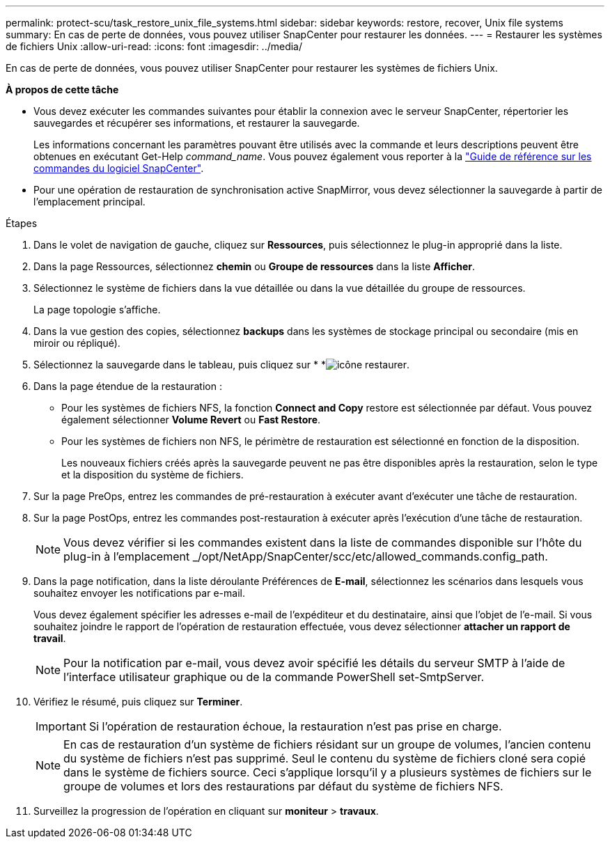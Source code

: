 ---
permalink: protect-scu/task_restore_unix_file_systems.html 
sidebar: sidebar 
keywords: restore, recover, Unix file systems 
summary: En cas de perte de données, vous pouvez utiliser SnapCenter pour restaurer les données. 
---
= Restaurer les systèmes de fichiers Unix
:allow-uri-read: 
:icons: font
:imagesdir: ../media/


[role="lead"]
En cas de perte de données, vous pouvez utiliser SnapCenter pour restaurer les systèmes de fichiers Unix.

*À propos de cette tâche*

* Vous devez exécuter les commandes suivantes pour établir la connexion avec le serveur SnapCenter, répertorier les sauvegardes et récupérer ses informations, et restaurer la sauvegarde.
+
Les informations concernant les paramètres pouvant être utilisés avec la commande et leurs descriptions peuvent être obtenues en exécutant Get-Help _command_name_. Vous pouvez également vous reporter à la https://library.netapp.com/ecm/ecm_download_file/ECMLP3323470["Guide de référence sur les commandes du logiciel SnapCenter"^].

* Pour une opération de restauration de synchronisation active SnapMirror, vous devez sélectionner la sauvegarde à partir de l'emplacement principal.


.Étapes
. Dans le volet de navigation de gauche, cliquez sur *Ressources*, puis sélectionnez le plug-in approprié dans la liste.
. Dans la page Ressources, sélectionnez *chemin* ou *Groupe de ressources* dans la liste *Afficher*.
. Sélectionnez le système de fichiers dans la vue détaillée ou dans la vue détaillée du groupe de ressources.
+
La page topologie s'affiche.

. Dans la vue gestion des copies, sélectionnez *backups* dans les systèmes de stockage principal ou secondaire (mis en miroir ou répliqué).
. Sélectionnez la sauvegarde dans le tableau, puis cliquez sur * *image:../media/restore_icon.gif["icône restaurer"].
. Dans la page étendue de la restauration :
+
** Pour les systèmes de fichiers NFS, la fonction *Connect and Copy* restore est sélectionnée par défaut. Vous pouvez également sélectionner *Volume Revert* ou *Fast Restore*.
** Pour les systèmes de fichiers non NFS, le périmètre de restauration est sélectionné en fonction de la disposition.
+
Les nouveaux fichiers créés après la sauvegarde peuvent ne pas être disponibles après la restauration, selon le type et la disposition du système de fichiers.



. Sur la page PreOps, entrez les commandes de pré-restauration à exécuter avant d'exécuter une tâche de restauration.
. Sur la page PostOps, entrez les commandes post-restauration à exécuter après l'exécution d'une tâche de restauration.
+

NOTE: Vous devez vérifier si les commandes existent dans la liste de commandes disponible sur l'hôte du plug-in à l'emplacement _/opt/NetApp/SnapCenter/scc/etc/allowed_commands.config_path.

. Dans la page notification, dans la liste déroulante Préférences de *E-mail*, sélectionnez les scénarios dans lesquels vous souhaitez envoyer les notifications par e-mail.
+
Vous devez également spécifier les adresses e-mail de l'expéditeur et du destinataire, ainsi que l'objet de l'e-mail. Si vous souhaitez joindre le rapport de l'opération de restauration effectuée, vous devez sélectionner *attacher un rapport de travail*.

+

NOTE: Pour la notification par e-mail, vous devez avoir spécifié les détails du serveur SMTP à l'aide de l'interface utilisateur graphique ou de la commande PowerShell set-SmtpServer.

. Vérifiez le résumé, puis cliquez sur *Terminer*.
+

IMPORTANT: Si l'opération de restauration échoue, la restauration n'est pas prise en charge.

+

NOTE: En cas de restauration d'un système de fichiers résidant sur un groupe de volumes, l'ancien contenu du système de fichiers n'est pas supprimé. Seul le contenu du système de fichiers cloné sera copié dans le système de fichiers source. Ceci s'applique lorsqu'il y a plusieurs systèmes de fichiers sur le groupe de volumes et lors des restaurations par défaut du système de fichiers NFS.

. Surveillez la progression de l'opération en cliquant sur *moniteur* > *travaux*.

